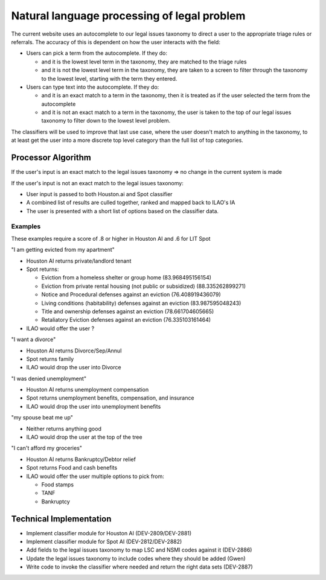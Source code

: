 ==============================================
Natural language processing of legal problem
==============================================

The current website uses an autocomplete to our legal issues taxonomy to direct a user to the appropriate triage rules or referrals. The accuracy of this is dependent on how the user interacts with the field:

* Users can pick a term from the autocomplete. If they do:

  * and it is the lowest level term in the taxonomy, they are matched to the triage rules
  * and it is not the lowest level term in the taxonomy, they are taken to a screen to filter through the taxonomy to the lowest level, starting with the term they entered.
  
* Users can type text into the autocomplete. If they do:

  * and it is an exact match to a term in the taxonomy, then it is treated as if the user selected the term from the autocomplete
  * and it is not an exact match to a term in the taxonomy, the user is taken to the top of our legal issues taxonomy to filter down to the lowest level problem.
  
The classifiers will be used to improve that last use case, where the user doesn't match to anything in the taxonomy, to at least get the user into a more discrete top level category than the full list of top categories.

Processor Algorithm
=====================

If the user's input is an exact match to the legal issues taxonomy => no change in the current system is made

If the user's input is not an exact match to the legal issues taxonomy:

* User input is passed to both Houston.ai and Spot classifier
* A combined list of results are culled together, ranked and mapped back to ILAO's IA
* The user is presented with a short list of options based on the classifier data.


Examples
------------
These examples require a score of .8 or higher in Houston AI and .6 for LIT Spot

"I am getting evicted from my apartment"

* Houston AI returns private/landlord tenant
* Spot returns:

  * Eviction from a homeless shelter or group home (83.968495156154)
  * Eviction from private rental housing (not public or subsidized) (88.335262899271)
  * Notice and Procedural defenses against an eviction (76.408919436079)
  * Living conditions (habitability) defenses against an eviction (83.987595048243)
  * Title and ownership defenses against an eviction (78.661704605665)
  * Retaliatory Eviction defenses against an eviction (76.335103161464)
* ILAO would offer the user ?

"I want a divorce"

* Houston AI returns Divorce/Sep/Annul
* Spot returns family
* ILAO would drop the user into Divorce

"I was denied unemployment"

* Houston AI returns unemployment compensation
* Spot returns unemployment benefits, compensation, and insurance
* ILAO would drop the user into unemployment benefits

"my spouse beat me up"

* Neither returns anything good
* ILAO would drop the user at the top of the tree
  
"I can't afford my groceries"

* Houston AI returns Bankruptcy/Debtor relief
* Spot returns Food and cash benefits
* ILAO would offer the user multiple options to pick from:

  * Food stamps
  * TANF
  * Bankruptcy
  
  
Technical Implementation
=========================

* Implement classifier module for Houston AI (DEV-2809/DEV-2881)
* Implement classifier module for Spot AI (DEV-2812/DEV-2882)
* Add fields to the legal issues taxonomy to map LSC and NSMI codes against it (DEV-2886)
* Update the legal issues taxonomy to include codes where they should be added (Gwen)
* Write code to invoke the classifier where needed and return the right data sets (DEV-2887)

  

  
  
    